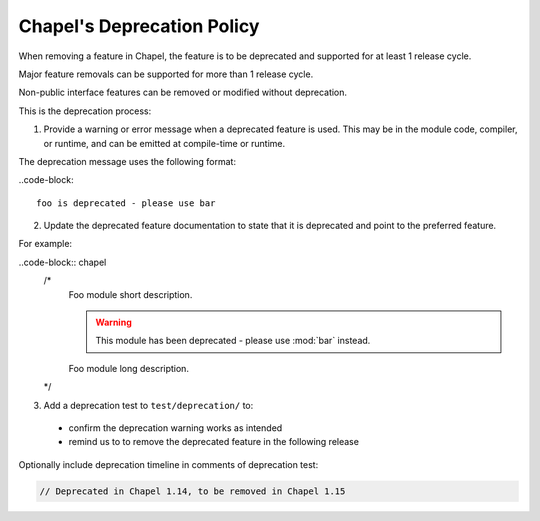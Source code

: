 Chapel's Deprecation Policy
===========================

When removing a feature in Chapel, the feature is to be
deprecated and supported for at least 1 release cycle.

Major feature removals can be supported for more than 1 release cycle.

Non-public interface features can be removed or modified without deprecation.

This is the deprecation process:

1. Provide a warning or error message when a deprecated feature is used. This
   may be in the module code, compiler, or runtime, and can be emitted at
   compile-time or runtime.

The deprecation message uses the following format:

..code-block::

    foo is deprecated - please use bar

2. Update the deprecated feature documentation to state that it is deprecated
   and point to the preferred feature.

For example:

..code-block:: chapel
    /*
        Foo module short description.

        .. warning::

            This module has been deprecated - please use :mod:`bar` instead.

        Foo module long description.
    */


3. Add a deprecation test to ``test/deprecation/`` to:
  - confirm the deprecation warning works as intended
  - remind us to to remove the deprecated feature in the following release

Optionally include deprecation timeline in comments of deprecation test:

.. code-block:: chapel

    // Deprecated in Chapel 1.14, to be removed in Chapel 1.15
